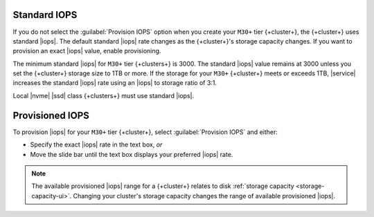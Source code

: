 Standard IOPS
~~~~~~~~~~~~~

If you do not select the :guilabel:`Provision IOPS` option when you create your ``M30+`` tier
{+cluster+}, the {+cluster+} uses standard |iops|. The default standard |iops|
rate changes as the {+cluster+}'s storage capacity changes. If you want to
provision an exact |iops| value, enable provisioning.

The minimum standard |iops| for ``M30+`` tier {+clusters+} is 3000.
The standard |iops| value remains at 3000 unless you set the {+cluster+} storage size
to 1TB or more. If the storage for your ``M30+`` {+cluster+} meets or exceeds 1TB,
|service| increases the standard |iops| rate using an |iops| to storage ratio of 3:1.

Local |nvme| |ssd| class {+clusters+} must use standard |iops|.

Provisioned IOPS
~~~~~~~~~~~~~~~~

To provision |iops| for your ``M30+`` tier {+cluster+}, select :guilabel:`Provision
IOPS` and either:

- Specify the exact |iops| rate in the text box, *or*

- Move the slide bar until the text box displays your preferred |iops|
  rate.

.. note::

   The available provisioned |iops| range for a {+cluster+} relates to disk
   :ref:`storage capacity <storage-capacity-ui>`. Changing your
   cluster's storage capacity changes the range of available provisioned |iops|.
